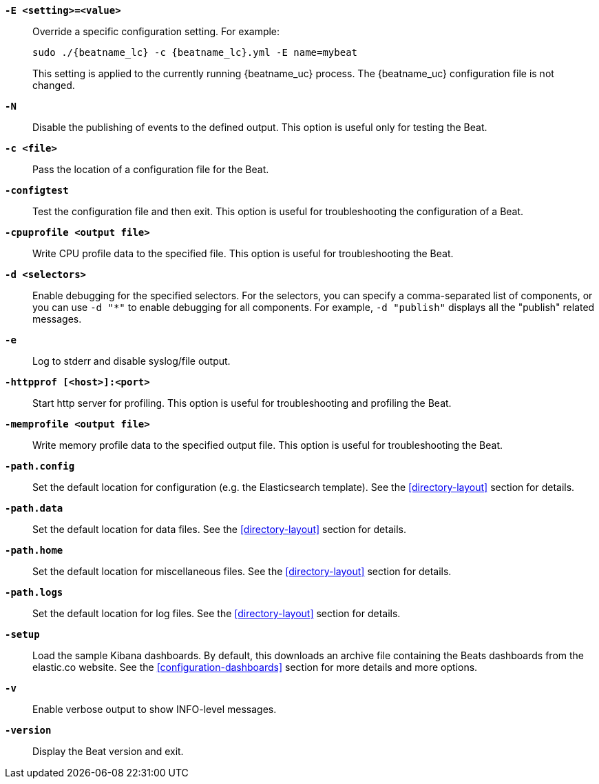 //////////////////////////////////////////////////////////////////////////
//// This content is shared by all Elastic Beats. Make sure you keep the
//// descriptions here generic enough to work for all Beats that include
//// this file. When using cross references, make sure that the cross
//// references resolve correctly for any files that include this one.
//// Use the appropriate variables defined in the index.asciidoc file to
//// resolve Beat names: beatname_uc and beatname_lc
//// Use the following include to pull this content into a doc file:
//// include::../../libbeat/docs/shared-command-line.asciidoc[]
//////////////////////////////////////////////////////////////////////////

*`-E <setting>=<value>`*::
Override a specific configuration setting. For example:
+
["source","sh",subs="attributes"]
----------------------------------------------------------------------
sudo ./{beatname_lc} -c {beatname_lc}.yml -E name=mybeat
----------------------------------------------------------------------
+
This setting is applied to the currently running {beatname_uc} process.
The {beatname_uc} configuration file is not changed. 

*`-N`*::
Disable the publishing of events to the defined output. This option is useful only
for testing the Beat.

*`-c <file>`*::
Pass the location of a configuration file for the Beat.

*`-configtest`*::
Test the configuration file and then exit. This option is useful for
troubleshooting the configuration of a Beat.

*`-cpuprofile <output file>`*::
Write CPU profile data to the specified file. This option is useful for
troubleshooting the Beat.

*`-d <selectors>`*::
Enable debugging for the specified selectors. For the selectors, you can specify a comma-separated
list of components, or you can use `-d "*"` to enable debugging for all components. For example,
`-d "publish"` displays all the "publish" related messages.

*`-e`*::
Log to stderr and disable syslog/file output.

*`-httpprof [<host>]:<port>`*::
Start http server for profiling. This option is useful for troubleshooting and profiling the Beat.

*`-memprofile <output file>`*::
Write memory profile data to the specified output file. This option is useful for
troubleshooting the Beat.

*`-path.config`*::
Set the default location for configuration (e.g. the Elasticsearch template). See the <<directory-layout>> section for
details.

*`-path.data`*::
Set the default location for data files. See the <<directory-layout>> section for details.

*`-path.home`*::
Set the default location for miscellaneous files. See the <<directory-layout>> section for details.

*`-path.logs`*::
Set the default location for log files. See the <<directory-layout>> section for details.

*`-setup`*::
Load the sample Kibana dashboards. By default, this downloads an archive file containing the Beats dashboards
from the elastic.co website. See the <<configuration-dashboards>> section for more details and more options.

*`-v`*::
Enable verbose output to show INFO-level messages.

*`-version`*::
Display the Beat version and exit.
